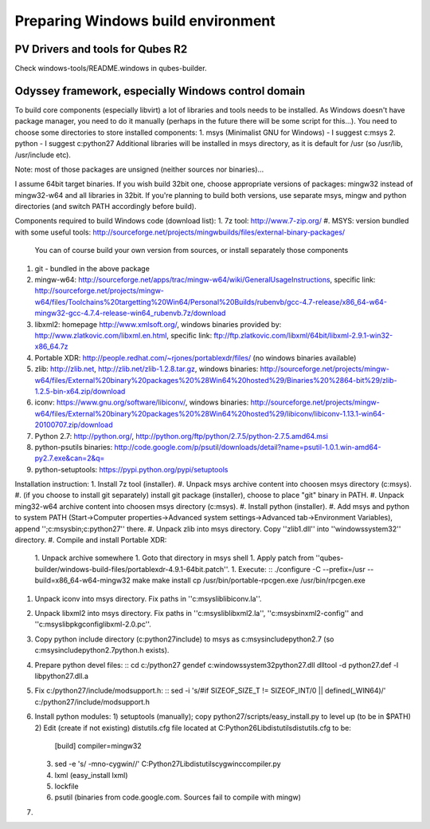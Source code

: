 Preparing Windows build environment
===================================

PV Drivers and tools for Qubes R2
---------------------------------
Check windows-tools/README.windows in qubes-builder.

Odyssey framework, especially Windows control domain
----------------------------------------------------
To build core components (especially libvirt) a lot of libraries and tools needs to be installed. As Windows doesn't have package manager, you need to do it manually (perhaps in the future there will be some script for this...).
You need to choose some directories to store installed components:
1. msys (Minimalist GNU for Windows) - I suggest c:\msys
2. python - I suggest c:\python27
Additional libraries will be installed in msys directory, as it is default for /usr (so /usr/lib, /usr/include etc).

Note: most of those packages are unsigned (neither sources nor binaries)...

I assume 64bit target binaries. If you wish build 32bit one, choose appropriate versions of packages: mingw32 instead of mingw32-w64 and all libraries in 32bit.
If you're planning to build both versions, use separate msys, mingw and python directories (and switch PATH accordingly before build).

Components required to build Windows code (download list):
1. 7z tool: http://www.7-zip.org/
#. MSYS: version bundled with some useful tools: http://sourceforge.net/projects/mingwbuilds/files/external-binary-packages/
   You can of course build your own version from sources, or install separately those components
#. git - bundled in the above package
#. mingw-w64: http://sourceforge.net/apps/trac/mingw-w64/wiki/GeneralUsageInstructions, specific link: http://sourceforge.net/projects/mingw-w64/files/Toolchains%20targetting%20Win64/Personal%20Builds/rubenvb/gcc-4.7-release/x86_64-w64-mingw32-gcc-4.7.4-release-win64_rubenvb.7z/download
#. libxml2: homepage http://www.xmlsoft.org/, windows binaries provided by: http://www.zlatkovic.com/libxml.en.html, specific link: ftp://ftp.zlatkovic.com/libxml/64bit/libxml-2.9.1-win32-x86_64.7z
#. Portable XDR: http://people.redhat.com/~rjones/portablexdr/files/ (no windows binaries available)
#. zlib: http://zlib.net, http://zlib.net/zlib-1.2.8.tar.gz, windows binaries: http://sourceforge.net/projects/mingw-w64/files/External%20binary%20packages%20%28Win64%20hosted%29/Binaries%20%2864-bit%29/zlib-1.2.5-bin-x64.zip/download
#. iconv: https://www.gnu.org/software/libiconv/, windows binaries: http://sourceforge.net/projects/mingw-w64/files/External%20binary%20packages%20%28Win64%20hosted%29/libiconv/libiconv-1.13.1-win64-20100707.zip/download
#. Python 2.7: http://python.org/, http://python.org/ftp/python/2.7.5/python-2.7.5.amd64.msi
#. python-psutils binaries: http://code.google.com/p/psutil/downloads/detail?name=psutil-1.0.1.win-amd64-py2.7.exe&can=2&q=
#. python-setuptools: https://pypi.python.org/pypi/setuptools

Installation instruction:
1. Install 7z tool (installer).
#. Unpack msys archive content into choosen msys directory (c:\msys).
#. (if you choose to install git separately) install git package (installer), choose to place "git" binary in PATH.
#. Unpack ming32-w64 archive content into choosen msys directory (c:\msys).
#. Install python (installer).
#. Add msys and python to system PATH (Start->Computer properties->Advanced system settings->Advanced tab->Environment Variables), append '';c:\msys\bin;c:\python27'' there.
#. Unpack zlib into msys directory. Copy ''zlib1.dll'' into ''windows\system32'' directory.
#. Compile and install Portable XDR:
   1. Unpack archive somewhere
   1. Goto that directory in msys shell
   1. Apply patch from ''qubes-builder/windows-build-files/portablexdr-4.9.1-64bit.patch''.
   1. Execute: ::
   ./configure -C --prefix=/usr --build=x86_64-w64-mingw32
   make
   make install
   cp /usr/bin/portable-rpcgen.exe /usr/bin/rpcgen.exe

#. Unpack iconv into msys directory. Fix paths in ''c:\msys\lib\libiconv.la''.
#. Unpack libxml2 into msys directory. Fix paths in ''c:\msys\lib\libxml2.la'', ''c:\msys\bin\xml2-config'' and ''c:\msys\lib\pkgconfig\libxml-2.0.pc''.
#. Copy python include directory (c:\python27\include) to msys as c:\msys\include\python2.7 (so c:\msys\include\python2.7\python.h exists).
#. Prepare python devel files: ::
   cd c:/python27
   gendef c:\windows\system32\python27.dll
   dlltool -d python27.def -l libpython27.dll.a

#. Fix c:/python27/include/modsupport.h: ::
   sed -i 's/#if SIZEOF_SIZE_T != SIZEOF_INT/\0 || defined(_WIN64)/' c:/python27/include/modsupport.h

#. Install python modules:
   1) setuptools (manually); copy python27/scripts/easy_install.py to level up (to be in $PATH)
   2) Edit (create if not existing) distutils.cfg file located at C:\Python26\Lib\distutils\distutils.cfg to be:

         [build]
         compiler=mingw32

   3) sed -e 's/ -mno-cygwin//' C:\Python27\Lib\distutils\cygwinccompiler.py
   4) lxml (easy_install lxml)
   5) lockfile
   6) psutil (binaries from code.google.com. Sources fail to compile with mingw)
#. 
   

